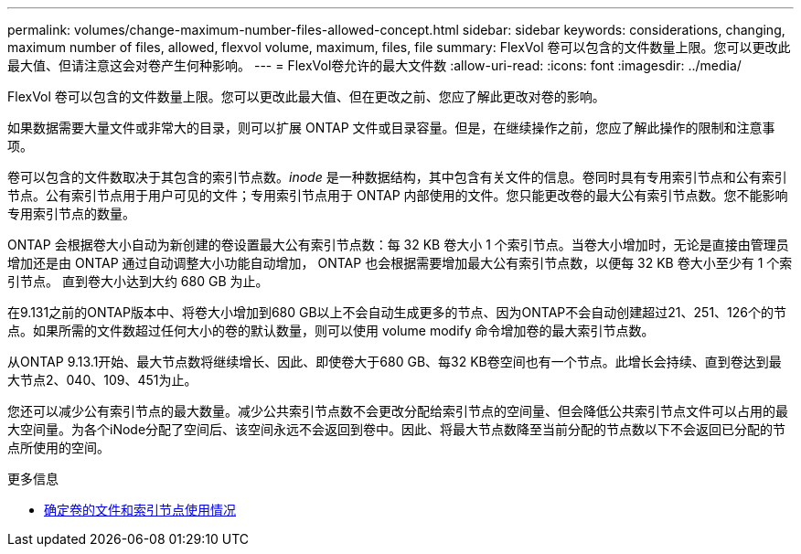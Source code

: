 ---
permalink: volumes/change-maximum-number-files-allowed-concept.html 
sidebar: sidebar 
keywords: considerations, changing, maximum number of files, allowed, flexvol volume, maximum, files, file 
summary: FlexVol 卷可以包含的文件数量上限。您可以更改此最大值、但请注意这会对卷产生何种影响。 
---
= FlexVol卷允许的最大文件数
:allow-uri-read: 
:icons: font
:imagesdir: ../media/


[role="lead"]
FlexVol 卷可以包含的文件数量上限。您可以更改此最大值、但在更改之前、您应了解此更改对卷的影响。

如果数据需要大量文件或非常大的目录，则可以扩展 ONTAP 文件或目录容量。但是，在继续操作之前，您应了解此操作的限制和注意事项。

卷可以包含的文件数取决于其包含的索引节点数。_inode_ 是一种数据结构，其中包含有关文件的信息。卷同时具有专用索引节点和公有索引节点。公有索引节点用于用户可见的文件；专用索引节点用于 ONTAP 内部使用的文件。您只能更改卷的最大公有索引节点数。您不能影响专用索引节点的数量。

ONTAP 会根据卷大小自动为新创建的卷设置最大公有索引节点数：每 32 KB 卷大小 1 个索引节点。当卷大小增加时，无论是直接由管理员增加还是由 ONTAP 通过自动调整大小功能自动增加， ONTAP 也会根据需要增加最大公有索引节点数，以便每 32 KB 卷大小至少有 1 个索引节点。 直到卷大小达到大约 680 GB 为止。

在9.131之前的ONTAP版本中、将卷大小增加到680 GB以上不会自动生成更多的节点、因为ONTAP不会自动创建超过21、251、126个的节点。如果所需的文件数超过任何大小的卷的默认数量，则可以使用 volume modify 命令增加卷的最大索引节点数。

从ONTAP 9.13.1开始、最大节点数将继续增长、因此、即使卷大于680 GB、每32 KB卷空间也有一个节点。此增长会持续、直到卷达到最大节点2、040、109、451为止。

您还可以减少公有索引节点的最大数量。减少公共索引节点数不会更改分配给索引节点的空间量、但会降低公共索引节点文件可以占用的最大空间量。为各个iNode分配了空间后、该空间永远不会返回到卷中。因此、将最大节点数降至当前分配的节点数以下不会返回已分配的节点所使用的空间。

.更多信息
* xref:display-file-inode-usage-task.html[确定卷的文件和索引节点使用情况]


